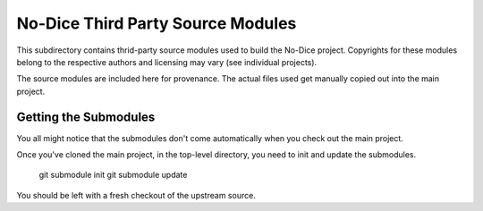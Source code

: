 No-Dice Third Party Source Modules
==================================

This subdirectory contains thrid-party source modules used to build the No-Dice
project.  Copyrights for these modules belong to the respective authors and
licensing may vary (see individual projects).

The source modules are included here for provenance.  The actual files used get
manually copied out into the main project.

Getting the Submodules
----------------------

You all might notice that the submodules don't come automatically when you check
out the main project.

Once you've cloned the main project, in the top-level directory, you need to
init and update the submodules.

    git submodule init
    git submodule update

You should be left with a fresh checkout of the upstream source.

